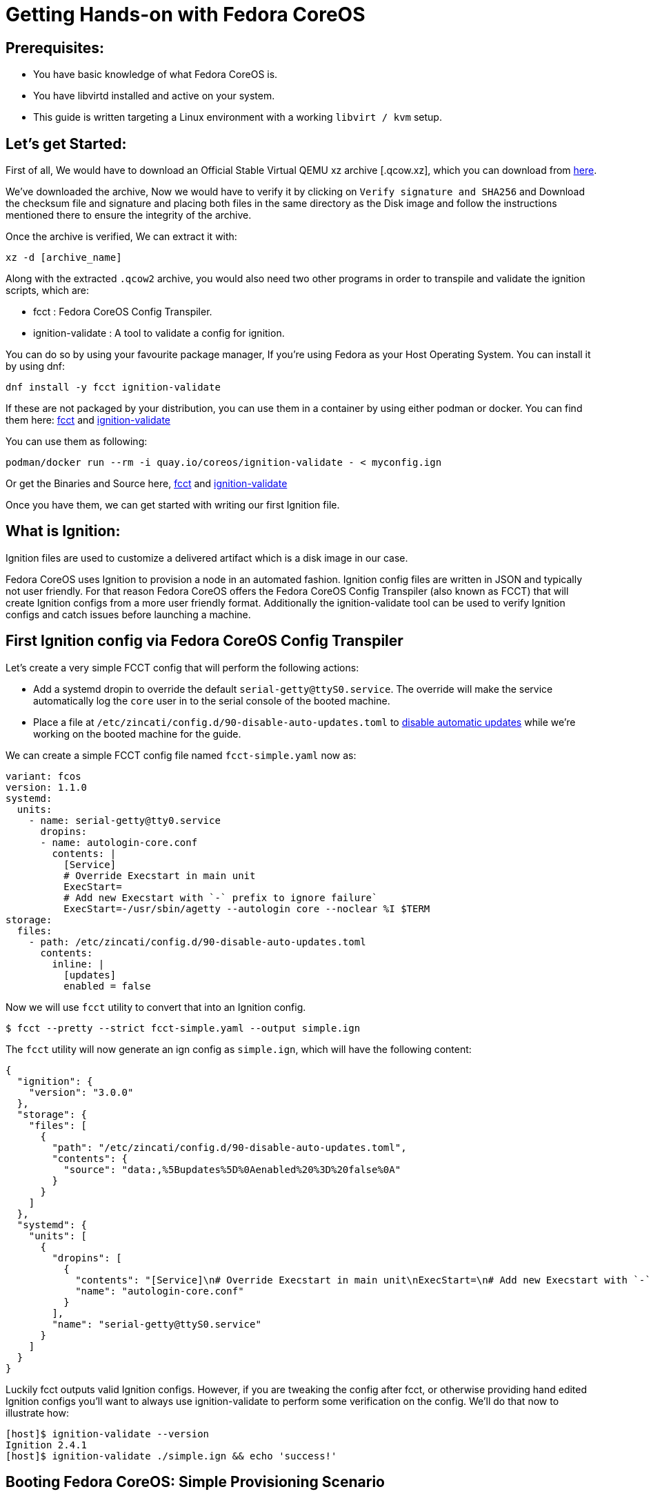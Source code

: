 :experimental:
= Getting Hands-on with Fedora CoreOS

== Prerequisites:

- You have basic knowledge of what Fedora CoreOS is.
- You have libvirtd installed and active on your system.
- This guide is written targeting a Linux environment with a working `libvirt / kvm` setup.

== Let's get Started:

First of all, We would have to download an Official Stable Virtual QEMU xz archive [.qcow.xz], which you can download from https://getfedora.org/en/coreos/download?tab=metal_virtualized&stream=stable[here].

We've downloaded the archive, Now we would have to verify it by clicking on `Verify signature and SHA256` and Download the checksum file and signature and placing both files in the same directory as the Disk image and follow the instructions mentioned there to ensure the integrity of the archive.

Once the archive is verified, We can extract it with:

[source,bash]
----
xz -d [archive_name]
----

Along with the extracted `.qcow2` archive, you would also need two other programs in order to transpile and validate the ignition scripts, which are:

- fcct : Fedora CoreOS Config Transpiler.
- ignition-validate : A tool to validate a config for ignition.

You can do so by using your favourite package manager, If you're using Fedora as your Host Operating System.
You can install it by using dnf:

[source,bash]
----
dnf install -y fcct ignition-validate
----

If these are not packaged by your distribution, you can use them in a container by using either podman or docker.
You can find them here: https://quay.io/repository/coreos/fcct[fcct] and https://quay.io/repository/coreos/ignition-validate[ignition-validate]

You can use them as following:

[source,bash]
----
podman/docker run --rm -i quay.io/coreos/ignition-validate - < myconfig.ign
----

Or get the Binaries and Source here, https://github.com/coreos/fcct/releases[fcct] and https://github.com/coreos/ignition/releases[ignition-validate]

Once you have them, we can get started with writing our first Ignition file.

== What is Ignition:

Ignition files are used to customize a delivered artifact which is a disk image in our case.

Fedora CoreOS uses Ignition to provision a node in an automated fashion. Ignition config files are written in JSON and typically not user friendly.
For that reason Fedora CoreOS offers the Fedora CoreOS Config Transpiler (also known as FCCT) that will create Ignition configs from a more user friendly format.
Additionally the ignition-validate tool can be used to verify Ignition configs and catch issues before launching a machine.

== First Ignition config via Fedora CoreOS Config Transpiler

Let's create a very simple FCCT config that will perform the following actions:

- Add a systemd dropin to override the default `serial-getty@ttyS0.service`. The override will make the service automatically log the `core` user in to the serial console of the booted machine.
- Place a file at `/etc/zincati/config.d/90-disable-auto-updates.toml` to https://github.com/coreos/zincati/blob/master/docs/usage/auto-updates.md#disabling-auto-updates[disable automatic updates] while we're working on the booted machine for the guide.

We can create a simple FCCT config file named `fcct-simple.yaml` now as:

[source,yaml]
----
variant: fcos
version: 1.1.0
systemd:
  units:
    - name: serial-getty@tty0.service
      dropins:
      - name: autologin-core.conf
        contents: |
          [Service]
          # Override Execstart in main unit
          ExecStart=
          # Add new Execstart with `-` prefix to ignore failure`
          ExecStart=-/usr/sbin/agetty --autologin core --noclear %I $TERM
storage:
  files:
    - path: /etc/zincati/config.d/90-disable-auto-updates.toml
      contents:
        inline: |
          [updates]
          enabled = false
----

Now we will use `fcct` utility to convert that into an Ignition config.

[source,bash]
----
$ fcct --pretty --strict fcct-simple.yaml --output simple.ign
----

The `fcct` utility will now generate an ign config as `simple.ign`, which will have the following content:
[source,json]
----
{
  "ignition": {
    "version": "3.0.0"
  },
  "storage": {
    "files": [
      {
        "path": "/etc/zincati/config.d/90-disable-auto-updates.toml",
        "contents": {
          "source": "data:,%5Bupdates%5D%0Aenabled%20%3D%20false%0A"
        }
      }
    ]
  },
  "systemd": {
    "units": [
      {
        "dropins": [
          {
            "contents": "[Service]\n# Override Execstart in main unit\nExecStart=\n# Add new Execstart with `-` prefix to ignore failure\nExecStart=-/usr/sbin/agetty --autologin core --noclear %I $TERM\nTTYVTDisallocate=no\n",
            "name": "autologin-core.conf"
          }
        ],
        "name": "serial-getty@ttyS0.service"
      }
    ]
  }
}
----

Luckily fcct outputs valid Ignition configs.
However, if you are tweaking the config after fcct, or otherwise providing hand edited Ignition configs you'll want to always use ignition-validate to perform some verification on the config.
We'll do that now to illustrate how:

[source,bash]
----
[host]$ ignition-validate --version
Ignition 2.4.1
[host]$ ignition-validate ./simple.ign && echo 'success!'
----

== Booting Fedora CoreOS: Simple Provisioning Scenario

Given that we've now created an Ignition config. Let's try to boot a VM with an image and that config.
For this lab we'll use the qemu image but you should be able to use that Ignition config with any of the artifacts that are published for a Fedora CoreOS release.

In this case we'll use libvirt/qemu/kvm to boot directly into Fedora CoreOS from the qemu image.

[source,bash]
----
[host]$ chcon --verbose unconfined_u:object_r:svirt_home_t:s0 simple.ign
[host]$ virt-install --name=fcos --vcpus=2 --ram=2048 --import \
            --network=bridge=virbr0 --graphics=none \
            --qemu-commandline="-fw_cfg name=opt/com.coreos/config,file=${PWD}/simple.ign" \
            --disk=size=20,backing_store=${PWD}/fedora-coreos[stream_version].qcow2
----

*Note:* You would have to replace [stream-version] with the archive name.

*Note:* We used chcon here to set appropriate SELinux file contexts on the Ignition config file so that the resulting process would be able to access the file.

The `virt-install` command will start an instance named `fcos` from the `fedora-coreos-[stream_version]` image using the `simple.ign` Ignition config.
It will auto-attach the serial console of the machine so you'll be able to see the image bootup messages.
Also of note is that it uses the `backing_store` option to `virt-install --disk` so it won't write to the download image, but rather a new disk image that can be easily thrown away.

Once the machine is booted up you should see a few promps and then you should be automatically logged in and presented with a bash shell:

[source,bash]
----
[  OK  ] Started RPM-OSTree System Management Daemon.

Fedora CoreOS preview [stream_version]
Kernel 5.4.7-200.fc31.x86_64 on an x86_64 (ttyS0)

eth0: 192.168.122.20 fe80::5054:ff:feb2:e7f9
localhost login: core (automatic login)

[core@localhost ~]$
----

*Note:* IP address and Kernel version can differ.

Magic? Yes! The systemd dropin was created and we were automatically logged in to the terminal.
You can see the full configuration for serial-getty@ttyS0.service by using
[source,bash]
----
systemctl cat serial-getty@ttyS0.service.
----

We can also check that the zincati configuration file got created by Ignition:

[source,bash]
----
[core@localhost]$ cat /etc/zincati/config.d/90-disable-auto-updates.toml

[updates]
enabled = false
----

== Exploring Fedora CoreOS Internals

Once you have access to the console of the machine you can browse around a bit to see some of the different pieces of the operating system.
For example, even though this is an OSTree based system it was still composed via RPMs and you can inspect the system to see what it was composed of by using rpm:

[source,bash]
----
[core@localhost]$ rpm -q ignition kernel moby-engine podman systemd rpm-ostree zincati
ignition-2.1.1-3.git40c0b57.fc31.x86_64
kernel-5.4.7-200.fc31.x86_64
moby-engine-18.09.8-2.ce.git0dd43dd.fc31.x86_64
podman-1.6.2-2.fc31.x86_64
systemd-243.5-1.fc31.x86_64
rpm-ostree-2019.7-1.fc31.x86_64
zincati-0.0.6-1.fc31.x86_64
----

You can also inspect the current revision of Fedora CoreOS:

[source,bash]
----
[core@localhost]$ rpm-ostree status
State: idle
AutomaticUpdates: disabled
Deployments:
* ostree://fedora:fedora/x86_64/coreos/stable
                   Version: 31.20200108.3.0 (2020-01-09T21:51:07Z)
                    Commit: 113aa27efe1bbcf6324af7423f64ef7deb0acbf21b928faec84bf66a60a5c933
              GPGSignature: Valid signature by 7D22D5867F2A4236474BF7B850CB390B3C3359C4
----

*Note:* The ostree version can differ

And check on zincati.service, which communicates with our update server and tells rpm-ostree when to do an update and to what version to update to:

[source,bash]
----
[core@localhost]$ systemctl status zincati.service | cat
● zincati.service - Zincati Update Agent
   Loaded: loaded (/usr/lib/systemd/system/zincati.service; enabled; vendor preset: enabled)
   Active: active (running) since Mon 2020-01-20 20:01:11 UTC; 2min 9s ago
     Docs: https://github.com/coreos/zincati
 Main PID: 1063 (zincati)
    Tasks: 2 (limit: 2297)
   Memory: 11.4M
   CGroup: /system.slice/zincati.service
           └─1063 /usr/libexec/zincati agent -v

Jan 20 20:01:11 localhost systemd[1]: Started Zincati Update Agent.
Jan 20 20:01:11 localhost zincati[1063]: [INFO ] starting update agent (zincati 0.0.6)
Jan 20 20:01:14 localhost zincati[1063]: [INFO ] Cincinnati service: https://updates.coreos.stg.fedoraproject.org
Jan 20 20:01:14 localhost zincati[1063]: [INFO ] agent running on node 'ead8e3b8ead045dcb36c04bc7be0acbc', in update group 'default'
Jan 20 20:01:14 localhost zincati[1063]: [WARN ] initialization complete, auto-updates logic disabled by configuration
----

*Note:* You can see from the "auto-updates logic disabled by configuration" message that zincati properly picked up the configuration to disable updates that was placed in /etc/zincati/config.d/90-disable-auto-updates.toml.

One other interesting thing to do is view the logs from Ignition in case there is anything interesting there you may want to investigate:

[source,bash]
----
[core@localhost]$ journalctl -t ignition | cat
----

And finally, of course you can use the docker (provided by moby-engine rpm) or podman commands to inspect the current state of containers on the system:

[source,bash]
----
[core@localhost]$ podman version
[core@localhost]$ podman info
----

*Note:* You need `sudo` for docker commands. `podman` commands can be run as root or as non-root user.

*Note:* Running `docker` daemon and `podman` at the same time can cause issues and result in expected behaviour.
Here's an https://docs.fedoraproject.org/en-US/fedora-coreos/faq/#_can_i_run_containers_via_docker_and_podman_at_the_same_time[FAQ Entry] describing the issue.

*Note:* Running a `docker` command will cause the docker daemon to be started if it was not already started.

== Taking down the Virtual Machine

Let's now get rid of that VM so we can start again from scratch.
First escape out of the serial console by pressing `CTRL + ]` and then type:

[source,bash]
----
[host]$ virsh destroy fcos
[host]$ virsh undefine --remove-all-storage fcos
----


